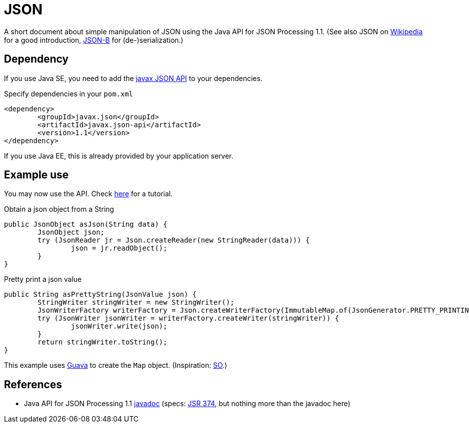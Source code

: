 = JSON

A short document about simple manipulation of JSON using the Java API for JSON Processing 1.1. (See also JSON on https://en.wikipedia.org/wiki/JSON[Wikipedia] for a good introduction, https://github.com/oliviercailloux/java-course/blob/master/JSON-B.adoc[JSON-B] for (de-)serialization.)

== Dependency
If you use Java SE, you need to add the http://search.maven.org/#search%7Cga%7C1%7Cg%3A%22javax.json%22[javax JSON API] to your dependencies.

.Specify dependencies in your `pom.xml`
[source,xml]
----
<dependency>
	<groupId>javax.json</groupId>
	<artifactId>javax.json-api</artifactId>
	<version>1.1</version>
</dependency>
----

If you use Java EE, this is already provided by your application server.

== Example use
You may now use the API. Check https://javaee.github.io/tutorial/jsonp.html[here] for a tutorial.

.Obtain a json object from a String
[source,java]
----
public JsonObject asJson(String data) {
	JsonObject json;
	try (JsonReader jr = Json.createReader(new StringReader(data))) {
		json = jr.readObject();
	}
}
----

.Pretty print a json value
[source,java]
----
public String asPrettyString(JsonValue json) {
	StringWriter stringWriter = new StringWriter();
	JsonWriterFactory writerFactory = Json.createWriterFactory(ImmutableMap.of(JsonGenerator.PRETTY_PRINTING, true));
	try (JsonWriter jsonWriter = writerFactory.createWriter(stringWriter)) {
		jsonWriter.write(json);
	}
	return stringWriter.toString();
}
----

This example uses https://github.com/google/guava[Guava] to create the `Map` object. (Inspiration: https://stackoverflow.com/a/32500882[SO].)

== References
* Java API for JSON Processing 1.1 https://docs.oracle.com/javaee/7/api/javax/json/package-summary.html[javadoc] (specs: https://jcp.org/en/jsr/detail?id=374[JSR 374], but nothing more than the javadoc here)

